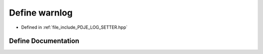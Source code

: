 .. _exhale_define_PDJE__LOG__SETTER_8hpp_1a6f4ac2826ed21d631281a5644018f590:

Define warnlog
==============

- Defined in :ref:`file_include_PDJE_LOG_SETTER.hpp`


Define Documentation
--------------------


.. doxygendefine:: warnlog
   :project: Project_DJ_Engine